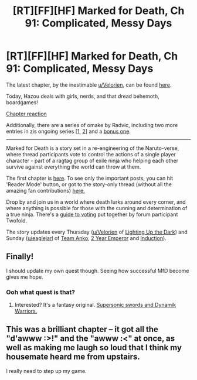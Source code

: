 #+TITLE: [RT][FF][HF] Marked for Death, Ch 91: Complicated, Messy Days

* [RT][FF][HF] Marked for Death, Ch 91: Complicated, Messy Days
:PROPERTIES:
:Author: oliwhail
:Score: 13
:DateUnix: 1482428241.0
:DateShort: 2016-Dec-22
:END:
The latest chapter, by the inestimable [[/u/Velorien][u/Velorien]], can be found [[https://forums.sufficientvelocity.com/threads/marked-for-death-a-rational-naruto-quest.24481/page-1381#post-7521246][here]].

Today, Hazou deals with girls, nerds, and that dread behemoth, boardgames!

[[#s][Chapter reaction]]

Additionally, there are a series of omake by Radvic, including two more entries in zis ongoing series [[[https://forums.sufficientvelocity.com/threads/marked-for-death-a-rational-naruto-quest.24481/page-1375#post-7506843][1]], [[https://forums.sufficientvelocity.com/threads/marked-for-death-a-rational-naruto-quest.24481/page-1381#post-7520008][2]]] and a [[https://forums.sufficientvelocity.com/threads/marked-for-death-a-rational-naruto-quest.24481/page-1375#post-7506910][bonus one]].

--------------

Marked for Death is a story set in a re-engineering of the Naruto-verse, where thread participants vote to control the actions of a single player character - part of a ragtag group of exile ninja who helping each other survive against everything the world can throw at them.

The first chapter is [[https://forums.sufficientvelocity.com/threads/marked-for-death-a-rational-naruto-quest.24481/][here]]. To see only the important posts, you can hit 'Reader Mode' button, or got to the story-only thread (without all the amazing fan contributions) [[https://forums.sufficientvelocity.com/posts/4993131/][here.]]

Drop by and join us in a world where death lurks around every corner, and where anything is possible for those with the cunning and determination of a true ninja. There's a [[https://forums.sufficientvelocity.com/posts/6283682/][guide to voting]] put together by forum participant Twofold.

The story updates every Thursday ([[/u/Velorien][u/Velorien]] of [[https://www.fanfiction.net/s/9311012/1/Lighting-Up-the-Dark][Lighting Up the Dark]]) and Sunday ([[/u/eaglejarl][u/eaglejarl]] of [[https://www.fanfiction.net/s/11087425/1/Team-Anko][Team Anko]], [[https://www.reddit.com/r/rational/comments/3xe9fn/ffrt_the_two_year_emperor_is_back_and_free/][2 Year Emperor]] and [[https://dl.dropboxusercontent.com/u/3294457/give_aways/Induction/chapter_001.html][Induction]]).


** Finally!

I should update my own quest though. Seeing how successful MfD become gives me hope.
:PROPERTIES:
:Author: MatterBeam
:Score: 5
:DateUnix: 1482443814.0
:DateShort: 2016-Dec-23
:END:

*** Ooh what quest is that?
:PROPERTIES:
:Author: I_am_your_BRAIN
:Score: 3
:DateUnix: 1482444675.0
:DateShort: 2016-Dec-23
:END:

**** Interested? It's a fantasy original. [[https://forums.sufficientvelocity.com/threads/supersonic-swords-and-dynamik-warriors.34361/][Supersonic swords and Dynamik Warriors.]]
:PROPERTIES:
:Author: MatterBeam
:Score: 3
:DateUnix: 1482455219.0
:DateShort: 2016-Dec-23
:END:


** This was a brilliant chapter -- it got all the "d'awww :>!" and the "awww :<" at once, as well as making me laugh so loud that I think my housemate heard me from upstairs.

I really need to step up my game.
:PROPERTIES:
:Author: eaglejarl
:Score: 4
:DateUnix: 1482457732.0
:DateShort: 2016-Dec-23
:END:
